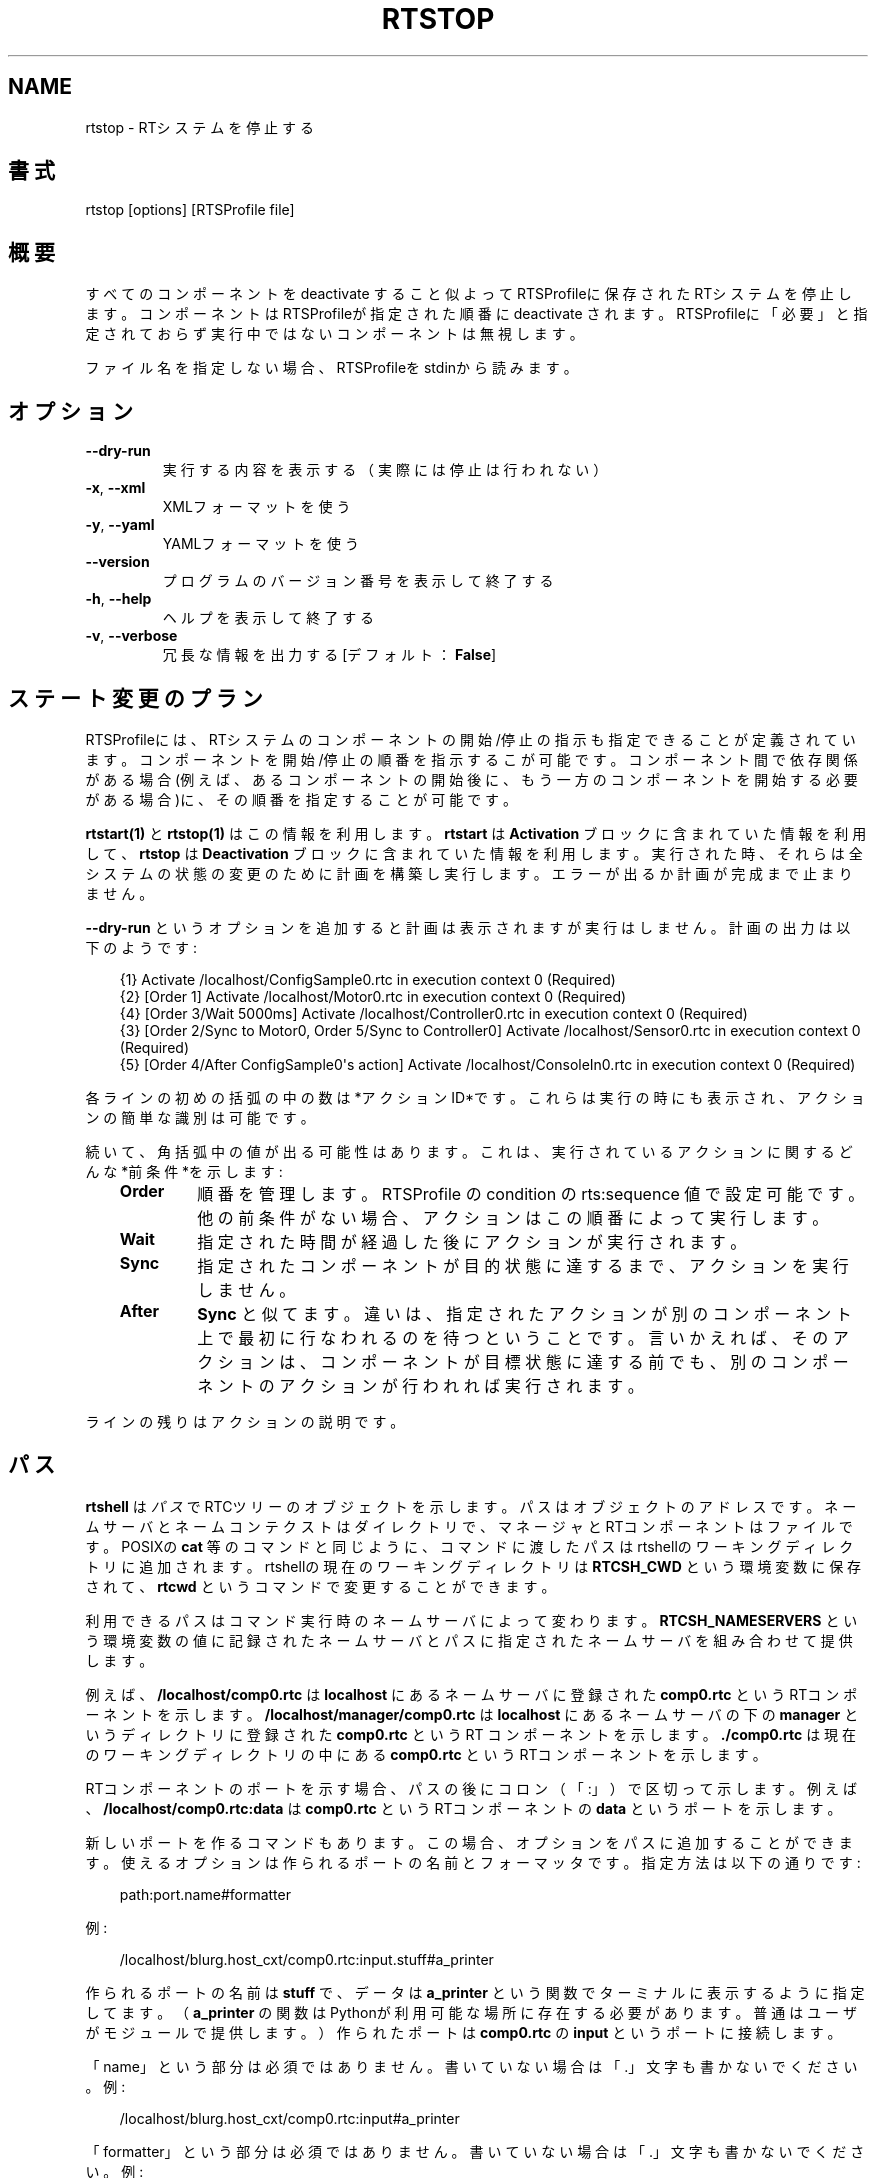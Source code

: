 .\" Man page generated from reStructuredText.
.
.
.nr rst2man-indent-level 0
.
.de1 rstReportMargin
\\$1 \\n[an-margin]
level \\n[rst2man-indent-level]
level margin: \\n[rst2man-indent\\n[rst2man-indent-level]]
-
\\n[rst2man-indent0]
\\n[rst2man-indent1]
\\n[rst2man-indent2]
..
.de1 INDENT
.\" .rstReportMargin pre:
. RS \\$1
. nr rst2man-indent\\n[rst2man-indent-level] \\n[an-margin]
. nr rst2man-indent-level +1
.\" .rstReportMargin post:
..
.de UNINDENT
. RE
.\" indent \\n[an-margin]
.\" old: \\n[rst2man-indent\\n[rst2man-indent-level]]
.nr rst2man-indent-level -1
.\" new: \\n[rst2man-indent\\n[rst2man-indent-level]]
.in \\n[rst2man-indent\\n[rst2man-indent-level]]u
..
.TH "RTSTOP" 1 "2015-08-13" "4.0" "User commands"
.SH NAME
rtstop \- RTシステムを停止する
.SH 書式
.sp
rtstop [options] [RTSProfile file]
.SH 概要
.sp
すべてのコンポーネントを deactivate すること似よってRTSProfileに保存され
たRTシステムを停止します。コンポーネントはRTSProfileが指定された順番に
deactivate されます。RTSProfileに「必要」と
指定されておらず実行中ではないコンポーネントは無視します。
.sp
ファイル名を指定しない場合、RTSProfileをstdinから読みます。
.SH オプション
.INDENT 0.0
.TP
.B  \-\-dry\-run
実行する内容を表示する（実際には停止は行われない）
.TP
.B  \-x\fP,\fB  \-\-xml
XMLフォーマットを使う
.TP
.B  \-y\fP,\fB  \-\-yaml
YAMLフォーマットを使う
.UNINDENT
.INDENT 0.0
.TP
.B  \-\-version
プログラムのバージョン番号を表示して終了する
.TP
.B  \-h\fP,\fB  \-\-help
ヘルプを表示して終了する
.TP
.B  \-v\fP,\fB  \-\-verbose
冗長な情報を出力する [デフォルト： \fBFalse\fP]
.UNINDENT
.SH ステート変更のプラン
.sp
RTSProfileには、RTシステムのコンポーネントの開始/停止の指示も指定できる
ことが定義されています。コンポーネントを開始/停止の順番を指示するこが可
能です。コンポーネント間で依存関係がある場合(例えば、あるコンポーネント
の開始後に、もう一方のコンポーネントを開始する必要がある場合)に、その順
番を指定することが可能です。
.sp
\fBrtstart(1)\fP と \fBrtstop(1)\fP はこの情報を利用します。 \fBrtstart\fP は
\fBActivation\fP ブロックに含まれていた情報を利用して、 \fBrtstop\fP は
\fBDeactivation\fP ブロックに含まれていた情報を利用します。実行された時、そ
れらは全システムの状態の変更のために計画を構築し実行します。エラーが出る
か計画が完成まで止まりません。
.sp
\fB\-\-dry\-run\fP というオプションを追加すると計画は表示されますが実行はしません。
計画の出力は以下のようです:
.INDENT 0.0
.INDENT 3.5
.sp
.EX
{1} Activate /localhost/ConfigSample0.rtc in execution context 0 (Required)
{2} [Order 1] Activate /localhost/Motor0.rtc in execution context 0 (Required)
{4} [Order 3/Wait 5000ms] Activate /localhost/Controller0.rtc in execution context 0 (Required)
{3} [Order 2/Sync to Motor0, Order 5/Sync to Controller0] Activate /localhost/Sensor0.rtc in execution context 0 (Required)
{5} [Order 4/After ConfigSample0\(aqs action] Activate /localhost/ConsoleIn0.rtc in execution context 0 (Required)
.EE
.UNINDENT
.UNINDENT
.sp
各ラインの初めの括弧の中の数は*アクションID*です。これらは実行の時にも表
示され、アクションの簡単な識別は可能です。
.sp
続いて、角括弧中の値が出る可能性はあります。これは、実行されているアク
ションに関するどんな*前条件*を示します:
.INDENT 0.0
.INDENT 3.5
.INDENT 0.0
.TP
.B Order
順番を管理します。RTSProfile の condition の rts:sequence 値で設定可
能です。他の前条件がない場合、アクションはこの順番によって実行します。
.TP
.B Wait
指定された時間が経過した後にアクションが実行されます。
.TP
.B Sync
指定されたコンポーネントが目的状態に達するまで、アクションを実行しません。
.TP
.B After
\fBSync\fP と似てます。違いは、指定されたアクションが別のコンポーネント
上で最初に行なわれるのを待つということです。言いかえれば、そのアクシ
ョンは、コンポーネントが目標状態に達する前でも、別のコンポーネントの
アクションが行われれば実行されます。
.UNINDENT
.UNINDENT
.UNINDENT
.sp
ラインの残りはアクションの説明です。
.SH パス
.sp
\fBrtshell\fP は \fIパス\fP でRTCツリーのオブジェクトを示します。パスは
オブジェクトのアドレスです。ネームサーバとネームコンテクストは
ダイレクトリで、マネージャとRTコンポーネントはファイルです。POSIXの
\fBcat\fP 等のコマンドと同じように、コマンドに渡したパスはrtshellの
ワーキングディレクトリに追加されます。rtshellの現在のワーキングディレクトリは
\fBRTCSH_CWD\fP という環境変数に保存されて、 \fBrtcwd\fP というコマンドで
変更することができます。
.sp
利用できるパスはコマンド実行時のネームサーバによって変わります。
\fBRTCSH_NAMESERVERS\fP という環境変数の値に記録されたネームサーバとパスに
指定された ネームサーバを組み合わせて提供します。
.sp
例えば、 \fB/localhost/comp0.rtc\fP は \fBlocalhost\fP にあるネームサーバに登録
された \fBcomp0.rtc\fP というRTコンポーネントを示します。
\fB/localhost/manager/comp0.rtc\fP は \fBlocalhost\fP にあるネームサーバの下の
\fBmanager\fP というディレクトリに登録された \fBcomp0.rtc\fP というRT
コンポーネントを示します。 \fB\&./comp0.rtc\fP は現在のワーキングディレクトリ
の中にある \fBcomp0.rtc\fP というRTコンポーネントを示します。
.sp
RTコンポーネントのポートを示す場合、パスの後にコロン（「:」）で区切って
示します。例えば、 \fB/localhost/comp0.rtc:data\fP は
\fBcomp0.rtc\fP というRTコンポーネントの \fBdata\fP というポートを示します。
.sp
新しいポートを作るコマンドもあります。この場合、オプションをパスに追加
することができます。使えるオプションは作られるポートの名前とフォーマッタ
です。指定方法は以下の通りです:
.INDENT 0.0
.INDENT 3.5
.sp
.EX
path:port.name#formatter
.EE
.UNINDENT
.UNINDENT
.sp
例:
.INDENT 0.0
.INDENT 3.5
.sp
.EX
/localhost/blurg.host_cxt/comp0.rtc:input.stuff#a_printer
.EE
.UNINDENT
.UNINDENT
.sp
作られるポートの名前は \fBstuff\fP で、データは \fBa_printer\fP という関数で
ターミナルに表示するように指定してます。（ \fBa_printer\fP の関数はPythonが利
用可能な場所に存在する必要があります。普通はユーザがモジュールで提供します。）
作られたポートは \fBcomp0.rtc\fP の \fBinput\fP というポートに接続します。
.sp
「name」という部分は必須ではありません。書いていない場合は「.」文字も
書かないでください。例:
.INDENT 0.0
.INDENT 3.5
.sp
.EX
/localhost/blurg.host_cxt/comp0.rtc:input#a_printer
.EE
.UNINDENT
.UNINDENT
.sp
「formatter」という部分は必須ではありません。書いていない場合は「.」文字も
書かないでください。例:
.INDENT 0.0
.INDENT 3.5
.sp
.EX
/localhost/blurg.host_cxt/comp0.rtc:input.stuff
.EE
.UNINDENT
.UNINDENT
.SH 環境変数
.INDENT 0.0
.INDENT 3.5
.INDENT 0.0
.TP
.B RTCTREE_ORB_ARGS
ORBを作る時に渡す変数です。セミコロンで区切ります。必須ではありません。
.TP
.B RTCTREE_NAMESERVERS
RTCツリーを作る時に参照するネームサーバのアドレスです。アドレスをセミ
コロンで区切ります。リストされたアドレスはすべてRTCツリーに追加して
rtshellで見ることができるようになります。必須ではありません。
.TP
.B RTSH_CWD
rtshellの現在のワーキングディレクトリ。rtshellが自動的に設定します。
設定しないでください。
.UNINDENT
.UNINDENT
.UNINDENT
.sp
普通、ユーザが設定する変数は \fBRTCTREE_NAMESERVERS\fP のみです。よく使うネ
ームサーバを設定しておくと便利です。例えば、Bashシェルの場合、以下のコマンド
は \fBlocalhost\fP 、 \fB192.168.0.1:65346\fP および \fBexample.com\fP にあるネーム
サーバをいつもrtshellで利用できるようにします。
.INDENT 0.0
.INDENT 3.5
$ export RTCTREE_NAMESERVERS=localhost;192.168.0.1:65346;example.com
.UNINDENT
.UNINDENT
.SH 返り値
.sp
成功の場合はゼロを返します。失敗の場合はゼロではない値を返します。
.sp
デバグ情報とエラーは \fBstderr\fP に出します。
.SH 例
.INDENT 0.0
.INDENT 3.5
.sp
.EX
$ rtstop sys.rtsys
.EE
.UNINDENT
.UNINDENT
.sp
\fBsys.rtsys\fP というファイルに保存されたRTシステムを停止します。
.INDENT 0.0
.INDENT 3.5
.sp
.EX
$ rtstop sys.rtsys \-\-dry\-run
.EE
.UNINDENT
.UNINDENT
.sp
\fBsys.rtsys\fP というファイルに保存されたRTシステムを停止するために何を
するかを表示します。（実際には、停止は行われません。）
.SH 参照
.INDENT 0.0
.INDENT 3.5
\fBrtcheck\fP (1),
\fBrtresurrect\fP (1),
\fBrtstart\fP (1)
.UNINDENT
.UNINDENT
.SH AUTHOR
Geoffrey Biggs and contributors
.SH COPYRIGHT
LGPL3
.\" Generated by docutils manpage writer.
.
